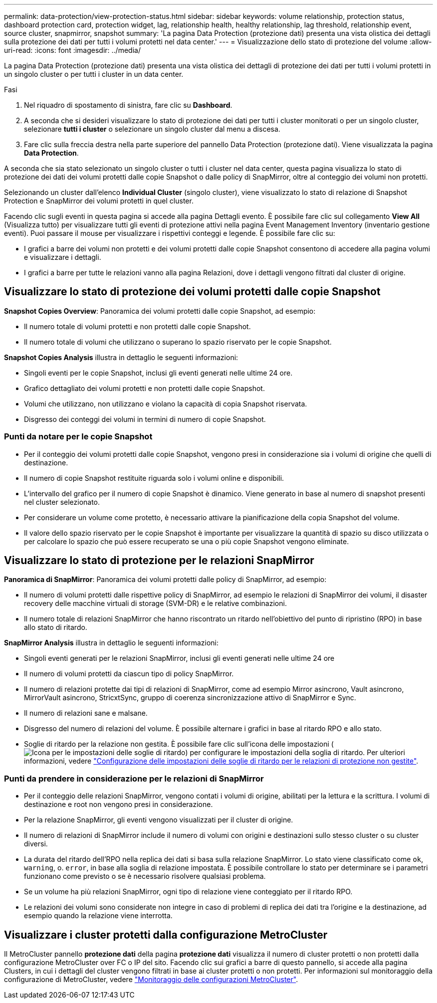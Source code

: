 ---
permalink: data-protection/view-protection-status.html 
sidebar: sidebar 
keywords: volume relationship, protection status, dashboard protection card, protection widget, lag, relationship health, healthy relationship, lag threshold, relationship event, source cluster, snapmirror, snapshot 
summary: 'La pagina Data Protection (protezione dati) presenta una vista olistica dei dettagli sulla protezione dei dati per tutti i volumi protetti nel data center.' 
---
= Visualizzazione dello stato di protezione del volume
:allow-uri-read: 
:icons: font
:imagesdir: ../media/


[role="lead"]
La pagina Data Protection (protezione dati) presenta una vista olistica dei dettagli di protezione dei dati per tutti i volumi protetti in un singolo cluster o per tutti i cluster in un data center.

.Fasi
. Nel riquadro di spostamento di sinistra, fare clic su *Dashboard*.
. A seconda che si desideri visualizzare lo stato di protezione dei dati per tutti i cluster monitorati o per un singolo cluster, selezionare *tutti i cluster* o selezionare un singolo cluster dal menu a discesa.
. Fare clic sulla freccia destra nella parte superiore del pannello Data Protection (protezione dati). Viene visualizzata la pagina *Data Protection*.


A seconda che sia stato selezionato un singolo cluster o tutti i cluster nel data center, questa pagina visualizza lo stato di protezione dei dati dei volumi protetti dalle copie Snapshot o dalle policy di SnapMirror, oltre al conteggio dei volumi non protetti.

Selezionando un cluster dall'elenco *Individual Cluster* (singolo cluster), viene visualizzato lo stato di relazione di Snapshot Protection e SnapMirror dei volumi protetti in quel cluster.

Facendo clic sugli eventi in questa pagina si accede alla pagina Dettagli evento. È possibile fare clic sul collegamento *View All* (Visualizza tutto) per visualizzare tutti gli eventi di protezione attivi nella pagina Event Management Inventory (inventario gestione eventi). Puoi passare il mouse per visualizzare i rispettivi conteggi e legende. È possibile fare clic su:

* I grafici a barre dei volumi non protetti e dei volumi protetti dalle copie Snapshot consentono di accedere alla pagina volumi e visualizzare i dettagli.
* I grafici a barre per tutte le relazioni vanno alla pagina Relazioni, dove i dettagli vengono filtrati dal cluster di origine.




== Visualizzare lo stato di protezione dei volumi protetti dalle copie Snapshot

*Snapshot Copies Overview*: Panoramica dei volumi protetti dalle copie Snapshot, ad esempio:

* Il numero totale di volumi protetti e non protetti dalle copie Snapshot.
* Il numero totale di volumi che utilizzano o superano lo spazio riservato per le copie Snapshot.


*Snapshot Copies Analysis* illustra in dettaglio le seguenti informazioni:

* Singoli eventi per le copie Snapshot, inclusi gli eventi generati nelle ultime 24 ore.
* Grafico dettagliato dei volumi protetti e non protetti dalle copie Snapshot.
* Volumi che utilizzano, non utilizzano e violano la capacità di copia Snapshot riservata.
* Disgresso dei conteggi dei volumi in termini di numero di copie Snapshot.




=== Punti da notare per le copie Snapshot

* Per il conteggio dei volumi protetti dalle copie Snapshot, vengono presi in considerazione sia i volumi di origine che quelli di destinazione.
* Il numero di copie Snapshot restituite riguarda solo i volumi online e disponibili.
* L'intervallo del grafico per il numero di copie Snapshot è dinamico. Viene generato in base al numero di snapshot presenti nel cluster selezionato.
* Per considerare un volume come protetto, è necessario attivare la pianificazione della copia Snapshot del volume.
* Il valore dello spazio riservato per le copie Snapshot è importante per visualizzare la quantità di spazio su disco utilizzata o per calcolare lo spazio che può essere recuperato se una o più copie Snapshot vengono eliminate.




== Visualizzare lo stato di protezione per le relazioni SnapMirror

*Panoramica di SnapMirror*: Panoramica dei volumi protetti dalle policy di SnapMirror, ad esempio:

* Il numero di volumi protetti dalle rispettive policy di SnapMirror, ad esempio le relazioni di SnapMirror dei volumi, il disaster recovery delle macchine virtuali di storage (SVM-DR) e le relative combinazioni.
* Il numero totale di relazioni SnapMirror che hanno riscontrato un ritardo nell'obiettivo del punto di ripristino (RPO) in base allo stato di ritardo.


*SnapMirror Analysis* illustra in dettaglio le seguenti informazioni:

* Singoli eventi generati per le relazioni SnapMirror, inclusi gli eventi generati nelle ultime 24 ore
* Il numero di volumi protetti da ciascun tipo di policy SnapMirror.
* Il numero di relazioni protette dai tipi di relazioni di SnapMirror, come ad esempio Mirror asincrono, Vault asincrono, MirrorVault asincrono, StricxtSync, gruppo di coerenza sincronizzazione attivo di SnapMirror e Sync.
* Il numero di relazioni sane e malsane.
* Disgresso del numero di relazioni del volume. È possibile alternare i grafici in base al ritardo RPO e allo stato.
* Soglie di ritardo per la relazione non gestita. È possibile fare clic sull'icona delle impostazioni (image:../media/Settings.PNG["Icona per le impostazioni delle soglie di ritardo"]) per configurare le impostazioni della soglia di ritardo. Per ulteriori informazioni, vedere link:../health-checker/task_configure_lag_threshold_settings_for_unmanaged_protection.html["Configurazione delle impostazioni delle soglie di ritardo per le relazioni di protezione non gestite"].




=== Punti da prendere in considerazione per le relazioni di SnapMirror

* Per il conteggio delle relazioni SnapMirror, vengono contati i volumi di origine, abilitati per la lettura e la scrittura. I volumi di destinazione e root non vengono presi in considerazione.
* Per la relazione SnapMirror, gli eventi vengono visualizzati per il cluster di origine.
* Il numero di relazioni di SnapMirror include il numero di volumi con origini e destinazioni sullo stesso cluster o su cluster diversi.
* La durata del ritardo dell'RPO nella replica dei dati si basa sulla relazione SnapMirror. Lo stato viene classificato come `ok`, `warning`, o. `error`, in base alla soglia di relazione impostata. È possibile controllare lo stato per determinare se i parametri funzionano come previsto o se è necessario risolvere qualsiasi problema.
* Se un volume ha più relazioni SnapMirror, ogni tipo di relazione viene conteggiato per il ritardo RPO.
* Le relazioni dei volumi sono considerate non integre in caso di problemi di replica dei dati tra l'origine e la destinazione, ad esempio quando la relazione viene interrotta.




== Visualizzare i cluster protetti dalla configurazione MetroCluster

Il MetroCluster pannello *protezione dati* della pagina *protezione dati* visualizza il numero di cluster protetti o non protetti dalla configurazione MetroCluster over FC o IP del sito. Facendo clic sui grafici a barre di questo pannello, si accede alla pagina Clusters, in cui i dettagli del cluster vengono filtrati in base ai cluster protetti o non protetti. Per informazioni sul monitoraggio della configurazione di MetroCluster, vedere link:../storage-mgmt/task_monitor_metrocluster_configurations.html["Monitoraggio delle configurazioni MetroCluster"].
